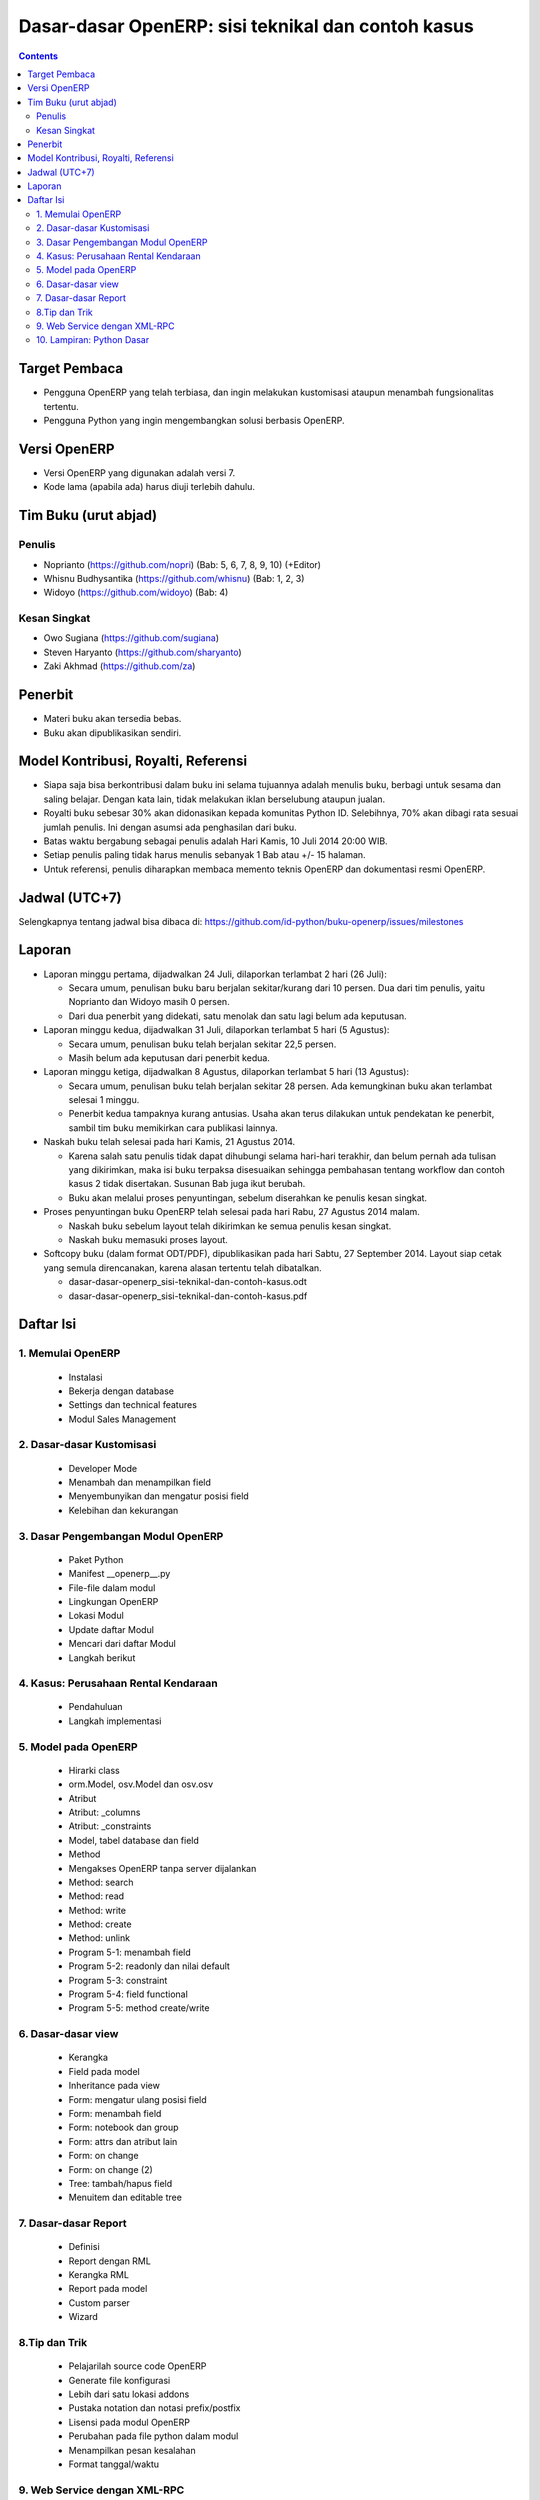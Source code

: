 Dasar-dasar OpenERP: sisi teknikal dan contoh kasus
============================================================

.. contents:: 


Target Pembaca
------------------------------------------------------------
- Pengguna OpenERP yang telah terbiasa, dan ingin melakukan
  kustomisasi ataupun menambah fungsionalitas tertentu. 

- Pengguna Python yang ingin mengembangkan solusi berbasis
  OpenERP.

  
Versi OpenERP
------------------------------------------------------------
- Versi OpenERP yang digunakan adalah versi 7.

- Kode lama (apabila ada) harus diuji terlebih dahulu.


Tim Buku (urut abjad)
------------------------------------------------------------

Penulis
~~~~~~~~~~~~~~~~~~~~~~~~~~~~~~~~~~~~~~~~~~~~~~~~~~~~~~~~~~~~
- Noprianto (https://github.com/nopri)
  (Bab: 5, 6, 7, 8, 9, 10) (+Editor)

- Whisnu Budhysantika (https://github.com/whisnu)
  (Bab: 1, 2, 3)

- Widoyo (https://github.com/widoyo)
  (Bab: 4)


Kesan Singkat
~~~~~~~~~~~~~~~~~~~~~~~~~~~~~~~~~~~~~~~~~~~~~~~~~~~~~~~~~~~~
- Owo Sugiana (https://github.com/sugiana)

- Steven Haryanto (https://github.com/sharyanto)

- Zaki Akhmad (https://github.com/za)


Penerbit
------------------------------------------------------------
- Materi buku akan tersedia bebas.

- Buku akan dipublikasikan sendiri.


Model Kontribusi, Royalti, Referensi
------------------------------------------------------------
- Siapa saja bisa berkontribusi dalam buku ini selama 
  tujuannya adalah menulis buku, berbagi untuk sesama dan
  saling belajar. Dengan kata lain, tidak melakukan
  iklan berselubung ataupun jualan. 
  
- Royalti buku sebesar 30% akan didonasikan kepada komunitas
  Python ID. Selebihnya, 70% akan dibagi rata sesuai jumlah
  penulis. Ini dengan asumsi ada penghasilan dari buku.

- Batas waktu bergabung sebagai penulis adalah Hari Kamis,
  10 Juli 2014 20:00 WIB.
  
- Setiap penulis paling tidak harus menulis sebanyak 1 Bab
  atau +/- 15 halaman. 

- Untuk referensi, penulis diharapkan membaca 
  memento teknis OpenERP dan dokumentasi resmi OpenERP. 
  

Jadwal (UTC+7)
------------------------------------------------------------
Selengkapnya tentang jadwal bisa dibaca di:
https://github.com/id-python/buku-openerp/issues/milestones


Laporan
------------------------------------------------------------
- Laporan minggu pertama, dijadwalkan 24 Juli, dilaporkan
  terlambat 2 hari (26 Juli):
  
  - Secara umum, penulisan buku baru berjalan sekitar/kurang
    dari 10 persen. Dua dari tim penulis, yaitu Noprianto 
    dan Widoyo masih 0 persen. 
    
  - Dari dua penerbit yang didekati, satu menolak dan satu
    lagi belum ada keputusan. 
  
- Laporan minggu kedua, dijadwalkan 31 Juli, dilaporkan
  terlambat 5 hari (5 Agustus):
  
  - Secara umum, penulisan buku telah berjalan sekitar
    22,5 persen. 
    
  - Masih belum ada keputusan dari penerbit kedua.
  
- Laporan minggu ketiga, dijadwalkan 8 Agustus, dilaporkan
  terlambat 5 hari (13 Agustus):
  
  - Secara umum, penulisan buku telah berjalan sekitar
    28 persen. Ada kemungkinan buku akan terlambat 
    selesai 1 minggu.
    
  - Penerbit kedua tampaknya kurang antusias. Usaha akan
    terus dilakukan untuk pendekatan ke penerbit, sambil
    tim buku memikirkan cara publikasi lainnya. 

- Naskah buku telah selesai pada hari Kamis, 21 Agustus 2014. 

  - Karena salah satu penulis tidak dapat dihubungi selama
    hari-hari terakhir, dan belum pernah ada tulisan yang 
    dikirimkan, maka isi buku terpaksa disesuaikan sehingga 
    pembahasan tentang workflow dan contoh kasus 2 
    tidak disertakan. Susunan Bab juga ikut berubah.
    
  - Buku akan melalui proses penyuntingan, sebelum diserahkan
    ke penulis kesan singkat. 

- Proses penyuntingan buku OpenERP telah selesai pada hari
  Rabu, 27 Agustus 2014 malam.
  
  - Naskah buku sebelum layout telah dikirimkan ke semua
    penulis kesan singkat.
    
  - Naskah buku memasuki proses layout.
  
- Softcopy buku (dalam format ODT/PDF), dipublikasikan 
  pada hari Sabtu, 27 September 2014. 
  Layout siap cetak yang semula direncanakan, karena alasan
  tertentu telah dibatalkan.
  
  - dasar-dasar-openerp_sisi-teknikal-dan-contoh-kasus.odt
  
  - dasar-dasar-openerp_sisi-teknikal-dan-contoh-kasus.pdf


Daftar Isi
------------------------------------------------------------

1. Memulai OpenERP
~~~~~~~~~~~~~~~~~~~~~~~~~~~~~~~~~~~~~~~~~~~~~~~~~~~~~~~~~~~~

   - Instalasi
   
   - Bekerja dengan database
   
   - Settings dan technical features
   
   - Modul Sales Management


2. Dasar-dasar Kustomisasi 
~~~~~~~~~~~~~~~~~~~~~~~~~~~~~~~~~~~~~~~~~~~~~~~~~~~~~~~~~~~~
   
   - Developer Mode 
      
   - Menambah dan menampilkan field
   
   - Menyembunyikan dan mengatur posisi field
   
   - Kelebihan dan kekurangan


3. Dasar Pengembangan Modul OpenERP
~~~~~~~~~~~~~~~~~~~~~~~~~~~~~~~~~~~~~~~~~~~~~~~~~~~~~~~~~~~~
   
   - Paket Python
   
   - Manifest __openerp__.py
   
   - File-file dalam modul 
   
   - Lingkungan OpenERP
   
   - Lokasi Modul
   
   - Update daftar Modul
   
   - Mencari dari daftar Modul
     
   - Langkah berikut


4. Kasus: Perusahaan Rental Kendaraan
~~~~~~~~~~~~~~~~~~~~~~~~~~~~~~~~~~~~~~~~~~~~~~~~~~~~~~~~~~~~

   - Pendahuluan
   
   - Langkah implementasi 


5. Model pada OpenERP 
~~~~~~~~~~~~~~~~~~~~~~~~~~~~~~~~~~~~~~~~~~~~~~~~~~~~~~~~~~~~

   - Hirarki class
    
   - orm.Model, osv.Model dan osv.osv
   
   - Atribut
   
   - Atribut: _columns
   
   - Atribut: _constraints
   
   - Model, tabel database dan field
   
   - Method
   
   - Mengakses OpenERP tanpa server dijalankan
   
   - Method: search
   
   - Method: read
   
   - Method: write
   
   - Method: create
   
   - Method: unlink
   
   - Program 5-1: menambah field
   
   - Program 5-2: readonly dan nilai default
   
   - Program 5-3: constraint
   
   - Program 5-4: field functional
   
   - Program 5-5: method create/write
   
   
6. Dasar-dasar view
~~~~~~~~~~~~~~~~~~~~~~~~~~~~~~~~~~~~~~~~~~~~~~~~~~~~~~~~~~~~

   - Kerangka
   
   - Field pada model
   
   - Inheritance pada view
   
   - Form: mengatur ulang posisi field
   
   - Form: menambah field
   
   - Form: notebook dan group
   
   - Form: attrs dan atribut lain
   
   - Form: on change
   
   - Form: on change (2)
   
   - Tree: tambah/hapus field
   
   - Menuitem dan editable tree
   
   
7. Dasar-dasar Report 
~~~~~~~~~~~~~~~~~~~~~~~~~~~~~~~~~~~~~~~~~~~~~~~~~~~~~~~~~~~~

   - Definisi
   
   - Report dengan RML
   
   - Kerangka RML
   
   - Report pada model
   
   - Custom parser
   
   - Wizard


8.Tip dan Trik
~~~~~~~~~~~~~~~~~~~~~~~~~~~~~~~~~~~~~~~~~~~~~~~~~~~~~~~~~~~~

   - Pelajarilah source code OpenERP
   
   - Generate file konfigurasi
   
   - Lebih dari satu lokasi addons
   
   - Pustaka notation dan notasi prefix/postfix
   
   - Lisensi pada modul OpenERP
   
   - Perubahan pada file python dalam modul
   
   - Menampilkan pesan kesalahan
   
   - Format tanggal/waktu
      

9. Web Service dengan XML-RPC
~~~~~~~~~~~~~~~~~~~~~~~~~~~~~~~~~~~~~~~~~~~~~~~~~~~~~~~~~~~~

   - ERP dan sistem berjalan
   
   - Membangun frontend sendiri
   
   - XML-RPC dan Python
   
   - Pustaka oerpapi
   
   - Program: pilih dan login ke database
   
   - Program: buat, update, baca, hapus
   
   - Program: melakukan pencarian
   
   - Program: laporan
   
   - Program: buat, ganti nama, kopi, hapus database
   
   - Program: dump dan restore database
   
   - Menggunakan xmlrpclib


10. Lampiran: Python Dasar
~~~~~~~~~~~~~~~~~~~~~~~~~~~~~~~~~~~~~~~~~~~~~~~~~~~~~~~~~~~~
   
   - Tentang dokumen ini
   
   - Penulisan source code
   
   - Sekilas tentang Python
   
   - Interpreter Python (interaktif)
   
   - Script Python
   
   - Tipe builtin, collection dan operator
   
   - Kondisi
   
   - Perulangan
   
   - Fungsi
   
   - Class
   
   - Modul-modul
   
   - Exception
   
   - File

